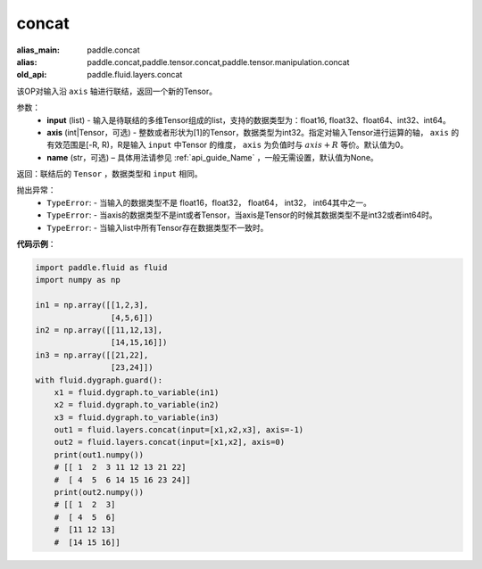 .. _cn_api_fluid_layers_concat:

concat
-------------------------------

.. py:function:: paddle.fluid.layers.concat(input,axis=0,name=None)

:alias_main: paddle.concat
:alias: paddle.concat,paddle.tensor.concat,paddle.tensor.manipulation.concat
:old_api: paddle.fluid.layers.concat


该OP对输入沿 ``axis`` 轴进行联结，返回一个新的Tensor。

参数：
    - **input** (list) - 输入是待联结的多维Tensor组成的list，支持的数据类型为：float16, float32、float64、int32、int64。
    - **axis** (int|Tensor，可选) - 整数或者形状为[1]的Tensor，数据类型为int32。指定对输入Tensor进行运算的轴， ``axis`` 的有效范围是[-R, R)，R是输入 ``input`` 中Tensor 的维度， ``axis`` 为负值时与 :math:`axis + R` 等价。默认值为0。
    - **name** (str，可选) – 具体用法请参见 :ref:`api_guide_Name` ，一般无需设置，默认值为None。

返回：联结后的 ``Tensor`` ，数据类型和 ``input`` 相同。


抛出异常：
    - ``TypeError``: - 当输入的数据类型不是 float16，float32， float64， int32， int64其中之一。
    - ``TypeError``: - 当axis的数据类型不是int或者Tensor，当axis是Tensor的时候其数据类型不是int32或者int64时。
    - ``TypeError``: - 当输入list中所有Tensor存在数据类型不一致时。

**代码示例**：

.. code-block:: python

  import paddle.fluid as fluid
  import numpy as np

  in1 = np.array([[1,2,3],
                  [4,5,6]])
  in2 = np.array([[11,12,13],
                  [14,15,16]])
  in3 = np.array([[21,22],
                  [23,24]])
  with fluid.dygraph.guard():
      x1 = fluid.dygraph.to_variable(in1)
      x2 = fluid.dygraph.to_variable(in2)
      x3 = fluid.dygraph.to_variable(in3)
      out1 = fluid.layers.concat(input=[x1,x2,x3], axis=-1)
      out2 = fluid.layers.concat(input=[x1,x2], axis=0)
      print(out1.numpy())
      # [[ 1  2  3 11 12 13 21 22]
      #  [ 4  5  6 14 15 16 23 24]]
      print(out2.numpy())
      # [[ 1  2  3]
      #  [ 4  5  6]
      #  [11 12 13]
      #  [14 15 16]]
